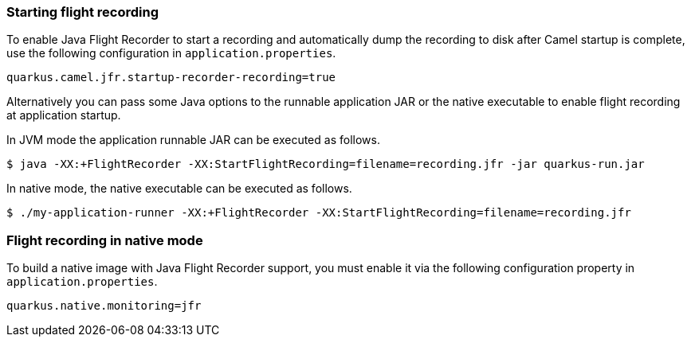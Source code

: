 === Starting flight recording

To enable Java Flight Recorder to start a recording and automatically dump the recording to disk after Camel startup is complete, use the following configuration in `application.properties`.

[source,properties]
----
quarkus.camel.jfr.startup-recorder-recording=true
----

Alternatively you can pass some Java options to the runnable application JAR or the native executable to enable flight recording at application startup.

In JVM mode the application runnable JAR can be executed as follows.

[source,shell]
----
$ java -XX:+FlightRecorder -XX:StartFlightRecording=filename=recording.jfr -jar quarkus-run.jar
----

In native mode, the native executable can be executed as follows.

[source,shell]
----
$ ./my-application-runner -XX:+FlightRecorder -XX:StartFlightRecording=filename=recording.jfr
----

=== Flight recording in native mode

To build a native image with Java Flight Recorder support, you must enable it via the following configuration property in `application.properties`.

[source,properties]
----
quarkus.native.monitoring=jfr
----
